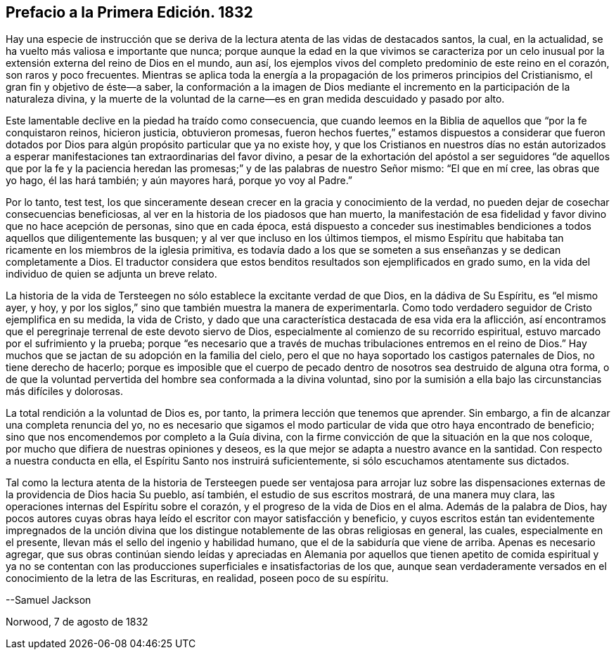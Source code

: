 == Prefacio a la Primera Edición. 1832

Hay una especie de instrucción que se deriva de la
lectura atenta de las vidas de destacados santos,
la cual, en la actualidad, se ha vuelto más valiosa e importante que nunca;
porque aunque la edad en la que vivimos se caracteriza por un celo
inusual por la extensión externa del reino de Dios en el mundo,
aun así, los ejemplos vivos del completo predominio de este reino en el corazón,
son raros y poco frecuentes.
Mientras se aplica toda la energía a la propagación de los primeros principios del Cristianismo,
el gran fin y objetivo de éste--a saber,
la conformación a la imagen de Dios mediante el incremento
en la participación de la naturaleza divina,
y la muerte de la voluntad de la carne--es en gran medida descuidado y pasado por alto.

Este lamentable declive en la piedad ha traído como consecuencia,
que cuando leemos en la Biblia de aquellos que "`por la fe conquistaron reinos,
hicieron justicia, obtuvieron promesas,
fueron hechos fuertes,`" estamos dispuestos a considerar que fueron dotados
por Dios para algún propósito particular que ya no existe hoy,
y que los Cristianos en nuestros días no están autorizados a esperar
manifestaciones tan extraordinarias del favor divino,
a pesar de la exhortación del apóstol a ser seguidores "`de aquellos que por la fe y
la paciencia heredan las promesas;`" y de las palabras de nuestro Señor mismo:
"`El que en mí cree, las obras que yo hago, él las hará también; y aún mayores hará,
porque yo voy al Padre.`"

Por lo tanto,
test test,
los que sinceramente desean crecer en la gracia y conocimiento de la verdad,
no pueden dejar de cosechar consecuencias beneficiosas,
al ver en la historia de los piadosos que han muerto,
la manifestación de esa fidelidad y favor divino que no hace acepción de personas,
sino que en cada época,
está dispuesto a conceder sus inestimables bendiciones
a todos aquellos que diligentemente las busquen;
y al ver que incluso en los últimos tiempos,
el mismo Espíritu que habitaba tan ricamente en los miembros de la iglesia primitiva,
es todavía dado a los que se someten a sus enseñanzas y se dedican completamente a Dios.
El traductor considera que estos benditos resultados son ejemplificados en grado sumo,
en la vida del individuo de quien se adjunta un breve relato.

La historia de la vida de Tersteegen no sólo establece la excitante verdad de que Dios,
en la dádiva de Su Espíritu, es "`el mismo ayer, y hoy,
y por los siglos,`" sino que también muestra la manera de experimentarla.
Como todo verdadero seguidor de Cristo ejemplifica en su medida, la vida de Cristo,
y dado que una característica destacada de esa vida era la aflicción,
así encontramos que el peregrinaje terrenal de este devoto siervo de Dios,
especialmente al comienzo de su recorrido espiritual,
estuvo marcado por el sufrimiento y la prueba;
porque "`es necesario que a través de muchas tribulaciones entremos en el reino de Dios.`"
Hay muchos que se jactan de su adopción en la familia del cielo,
pero el que no haya soportado los castigos paternales de Dios,
no tiene derecho de hacerlo;
porque es imposible que el cuerpo de pecado dentro
de nosotros sea destruido de alguna otra forma,
o de que la voluntad pervertida del hombre sea conformada a la divina voluntad,
sino por la sumisión a ella bajo las circunstancias más difíciles y dolorosas.

La total rendición a la voluntad de Dios es, por tanto,
la primera lección que tenemos que aprender.
Sin embargo, a fin de alcanzar una completa renuncia del yo,
no es necesario que sigamos el modo particular de vida que otro haya encontrado de beneficio;
sino que nos encomendemos por completo a la Guía divina,
con la firme convicción de que la situación en la que nos coloque,
por mucho que difiera de nuestras opiniones y deseos,
es la que mejor se adapta a nuestro avance en la santidad.
Con respecto a nuestra conducta en ella, el Espíritu Santo nos instruirá suficientemente,
si sólo escuchamos atentamente sus dictados.

Tal como la lectura atenta de la historia de Tersteegen puede ser ventajosa para arrojar
luz sobre las dispensaciones externas de la providencia de Dios hacia Su pueblo,
así también, el estudio de sus escritos mostrará, de una manera muy clara,
las operaciones internas del Espíritu sobre el corazón,
y el progreso de la vida de Dios en el alma.
Además de la palabra de Dios,
hay pocos autores cuyas obras haya leído el escritor con mayor satisfacción y beneficio,
y cuyos escritos están tan evidentemente impregnados de la unción divina
que los distingue notablemente de las obras religiosas en general,
las cuales, especialmente en el presente,
llevan más el sello del ingenio y habilidad humano,
que el de la sabiduría que viene de arriba.
Apenas es necesario agregar,
que sus obras continúan siendo leídas y apreciadas en Alemania por aquellos que
tienen apetito de comida espiritual y ya no se contentan con las producciones
superficiales e insatisfactorias de los que,
aunque sean verdaderamente versados en el conocimiento de la letra de las Escrituras,
en realidad, poseen poco de su espíritu.

--Samuel Jackson

Norwood, 7 de agosto de 1832
